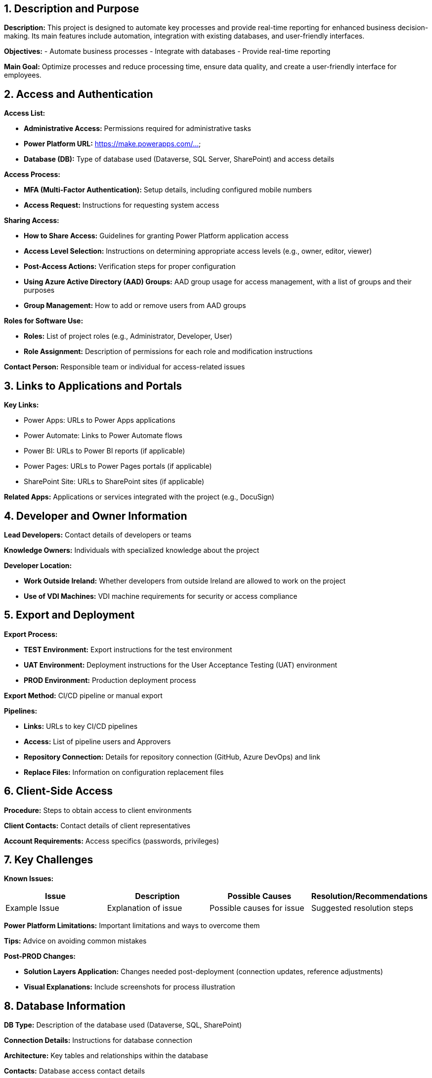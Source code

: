 == 1. Description and Purpose
 
*Description:* 
This project is designed to automate key processes and provide real-time reporting for enhanced business decision-making. Its main features include automation, integration with existing databases, and user-friendly interfaces.
 
*Objectives:*
- Automate business processes
- Integrate with databases
- Provide real-time reporting
 
*Main Goal:* 
Optimize processes and reduce processing time, ensure data quality, and create a user-friendly interface for employees.
 
== 2. Access and Authentication
 
*Access List:*

- *Administrative Access:* Permissions required for administrative tasks

- *Power Platform URL:* https://make.powerapps.com/...

- *Database (DB):* Type of database used (Dataverse, SQL Server, SharePoint) and access details

 
*Access Process:*

- *MFA (Multi-Factor Authentication):* Setup details, including configured mobile numbers

- *Access Request:* Instructions for requesting system access

 
*Sharing Access:*

- *How to Share Access:* Guidelines for granting Power Platform application access

- *Access Level Selection:* Instructions on determining appropriate access levels (e.g., owner, editor, viewer)

- *Post-Access Actions:* Verification steps for proper configuration

- *Using Azure Active Directory (AAD) Groups:* AAD group usage for access management, with a list of groups and their purposes

- *Group Management:* How to add or remove users from AAD groups

 
*Roles for Software Use:*

- *Roles:* List of project roles (e.g., Administrator, Developer, User)

- *Role Assignment:* Description of permissions for each role and modification instructions

 
*Contact Person:* Responsible team or individual for access-related issues

 
== 3. Links to Applications and Portals
 
*Key Links:*

- Power Apps: URLs to Power Apps applications

- Power Automate: Links to Power Automate flows

- Power BI: URLs to Power BI reports (if applicable)

- Power Pages: URLs to Power Pages portals (if applicable)

- SharePoint Site: URLs to SharePoint sites (if applicable)

 
*Related Apps:* Applications or services integrated with the project (e.g., DocuSign)

 
== 4. Developer and Owner Information
 
*Lead Developers:* Contact details of developers or teams

*Knowledge Owners:* Individuals with specialized knowledge about the project

 
*Developer Location:*

- *Work Outside Ireland:* Whether developers from outside Ireland are allowed to work on the project

- *Use of VDI Machines:* VDI machine requirements for security or access compliance

 
== 5. Export and Deployment
 
*Export Process:*

- *TEST Environment:* Export instructions for the test environment

- *UAT Environment:* Deployment instructions for the User Acceptance Testing (UAT) environment

- *PROD Environment:* Production deployment process

 
*Export Method:* CI/CD pipeline or manual export

 
*Pipelines:*

- *Links:* URLs to key CI/CD pipelines

- *Access:* List of pipeline users and Approvers

- *Repository Connection:* Details for repository connection (GitHub, Azure DevOps) and link

- *Replace Files:* Information on configuration replacement files

 
== 6. Client-Side Access
 
*Procedure:* Steps to obtain access to client environments

*Client Contacts:* Contact details of client representatives

*Account Requirements:* Access specifics (passwords, privileges)

 
== 7. Key Challenges
 
*Known Issues:*
[cols="1,1,1,1", options="header"]
|===
| Issue | Description | Possible Causes | Resolution/Recommendations
| Example Issue | Explanation of issue | Possible causes for issue | Suggested resolution steps
|===
 
*Power Platform Limitations:* Important limitations and ways to overcome them
 
*Tips:* Advice on avoiding common mistakes
 
*Post-PROD Changes:*

- *Solution Layers Application:* Changes needed post-deployment (connection updates, reference adjustments)

- *Visual Explanations:* Include screenshots for process illustration
 
== 8. Database Information
 
*DB Type:* Description of the database used (Dataverse, SQL, SharePoint)

*Connection Details:* Instructions for database connection

*Architecture:* Key tables and relationships within the database

*Contacts:* Database access contact details

 
== 9. Related Applications
 
*Integrations:* List of integrated apps

*Interaction:* Description of app interactions

 
== 10. Contact Information
 
*Primary Contacts:* Contact details of responsible individuals

*Escalation:* Instructions for issue escalation

*Backup Contacts:* Additional contact details

 
== 11. Additional Information
 
*Resources:* Links to official documentation, handover videos, and internal guides

*Tools:* List of useful utilities and scripts

 
== 12. License Management
 
*License Requirements:* List of required licenses for Power Platform components

*License Monitoring:* Steps for monitoring license status and user management

*License Administrator Contact:* Contact for license-related issues

 
== 13. Security and Privacy Information
 
*Security Policies:* Description of security policies (e.g., data protection, encryption)

*Handling Sensitive Data:* Instructions for managing sensitive data

*Security Updates:* Instructions for staying informed about Power Platform security updates

 
== 14. Testing and Validation
 
**Testing Plan:** Testing instructions post-change, including app functionality, flows, and integrations

**Test Scenarios:** Key test scenarios for proper operation

**Post-Deployment Checks:** Checklist of essential tests after deployment to a new environment